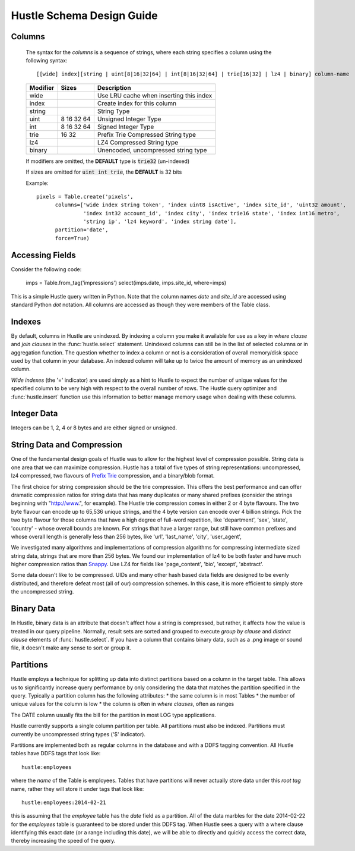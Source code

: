 .. _schemadesign:

Hustle Schema Design Guide
==========================

Columns
-------
    The syntax for the *columns*  is a sequence of strings, where each string specifies a
    column using the following syntax::

        [[wide] index][string | uint[8|16|32|64] | int[8|16|32|64] | trie[16|32] | lz4 | binary] column-name

    ========        ==========      ========================================
    Modifier        Sizes           Description
    ========        ==========      ========================================
    wide                            Use LRU cache when inserting this index
    index                           Create index for this column
    string                          String Type
    uint            8 16 32 64      Unsigned Integer Type
    int             8 16 32 64      Signed Integer Type
    trie            16 32           Prefix Trie Compressed String type
    lz4                             LZ4 Compressed String type
    binary                          Unencoded, uncompressed string type
    ========        ==========      ========================================


    If modifiers are omitted, the **DEFAULT** type is :code:`trie32` (un-indexed)

    If sizes are omitted for :code:`uint int trie`, the **DEFAULT** is 32 bits

    Example::

        pixels = Table.create('pixels',
              columns=['wide index string token', 'index uint8 isActive', 'index site_id', 'uint32 amount',
                       'index int32 account_id', 'index city', 'index trie16 state', 'index int16 metro',
                       'string ip', 'lz4 keyword', 'index string date'],
              partition='date',
              force=True)

Accessing Fields
----------------

Consider the following code:

    imps = Table.from_tag('impressions')
    select(imps.date, imps.site_id, where=imps)

This is a simple Hustle query written in Python.  Note that the column names *date* and *site_id* are accessed
using standard Python *dot* notation.  All columns are accessed as though they were members of the Table class.

Indexes
-------
By default, columns in Hustle are unindexed.  By indexing a column you make it available for use as a key in
*where clause* and *join clauses* in the :func:`hustle.select` statement.  Unindexed columns can still
be in the list of selected columns or in aggregation function.  The question whether to index a column or not is a
consideration of overall memory/disk space used by that column in your database.  An indexed column will take up
to twice the amount of memory as an unindexed column.

*Wide indexes* (the '=' indicator) are used simply as a hint to Hustle to expect the number of unique values for
the specified column to be very high with respect to the overall number of rows.  The Hustle query optimizer and
:func:`hustle.insert` function use this information to better manage memory usage when dealing with these columns.

Integer Data
------------

Integers can be 1, 2, 4 or 8 bytes and are either signed or unsigned.

String Data and Compression
---------------------------

One of the fundamental design goals of Hustle was to allow for the highest level of compression possible.
String data is one area that we can maximize compression.  Hustle has a total of five types of string
representations: uncompressed, lz4 compressed, two flavours of `Prefix Trie <http://en.wikipedia.org/wiki/Trie>`_
compression, and a binary/blob format.

The first choice for string compression should be the trie compression.  This offers the best performance and can
offer dramatic compression ratios for string data that has many duplicates or many shared prefixes (consider the
strings beginning with "http://www.", for example).  The Hustle trie compression comes in either 2 or 4 byte
flavours.  The two byte flavour can encode up to 65,536 unique strings, and the 4 byte version can encode over
4 billion strings.  Pick the two byte flavour for those columns that have a high degree of full-word repetition,
like 'department', 'sex', 'state', 'country' - whose overall bounds are known.  For strings that have a larger
range, but still have common prefixes and whose overall length is generally less than 256 bytes, like 'url',
'last_name', 'city', 'user_agent',

We investigated many algorithms and implementations of compression algorithms for compressing intermediate sized
string data, strings that are more than 256 bytes.  We found our implementation of lz4 to be both faster and
have much higher compression ratios than `Snappy <https://code.google.com/p/snappy/>`_.  Use LZ4 for fields like
'page_content', 'bio', 'except', 'abstract'.

Some data doesn't like to be compressed.  UIDs and many other hash based data fields are designed to be evenly
distributed, and therefore defeat most (all of our) compression schemes.  In this case, it is more efficient to
simply store the uncompressed string.

Binary Data
-----------

In Hustle, binary data is an attribute that doesn't affect how a string is compressed, but rather, it affects how
the value is treated in our query pipeline.  Normally, result sets are sorted and grouped to execute
*group by clause* and *distinct clause* elements of :func:`hustle.select`.  If you have a column that
contains binary data, such as a .png image or sound file, it doesn't make any sense to sort or group it.

Partitions
----------
Hustle employs a technique for splitting up data into distinct partitions based on a column in the target table.
This allows us to significantly increase query performance by only considering the data that matches the partition
specified in the query.  Typically a partition column has the following attributes:
* the same column is in most Tables
* the number of unique values for the column is low
* the column is often in *where clauses*, often as ranges

The DATE column usually fits the bill for the partition in most LOG type applications.

Hustle currently supports a single column partition per table.  All partitions must also be indexed.  Partitions
must currently be uncompressed string types ('$' indicator).

Partitions are implemented both as regular columns in the database and with a DDFS tagging convention.  All Hustle
tables have DDFS tags that look like::

    hustle:employees

where the *name* of the Table is employees.  Tables that have partitions will never actually store data under this
*root tag* name, rather they will store it under tags that look like::

    hustle:employees:2014-02-21

this is assuming that the *employee* table has the *date* field as a partition.  All of the data marbles for the
date 2014-02-22 for the *employees* table is guaranteed to be stored under this DDFS tag.  When Hustle sees a query
with a where clause identifying this exact date (or a range including this date), we will be able to directly
and quickly access the correct data, thereby increasing the speed of the query.

